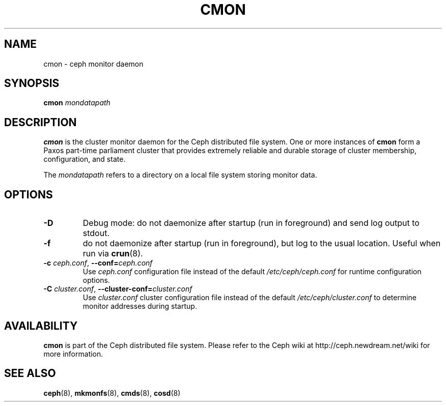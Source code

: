.TH CMON 8
.SH NAME
cmon \- ceph monitor daemon
.SH SYNOPSIS
.B cmon
\fImondatapath\fP
.SH DESCRIPTION
.B cmon
is the cluster monitor daemon for the Ceph distributed file system.
One or more instances
of \fBcmon\fP form a Paxos part-time parliament cluster that provides
extremely reliable and durable storage of cluster membership, configuration,
and state.
.PP
The \fImondatapath\fP refers to a directory on a local file system
storing monitor data.  
.SH OPTIONS
.TP
\fB\-D\fP
Debug mode: do not daemonize after startup (run in foreground) and send log output
to stdout.
.TP
\fB\-f\fP
do not daemonize after startup (run in foreground), but log to the usual location.
Useful when run via 
.BR crun (8).
.TP
\fB\-c\fI ceph.conf\fR, \fB\-\-conf=\fIceph.conf\fR
Use \fIceph.conf\fP configuration file instead of the default \fI/etc/ceph/ceph.conf\fP
for runtime configuration options.
.TP
\fB\-C\fI cluster.conf\fR, \fB\-\-cluster-conf=\fIcluster.conf\fR
Use \fIcluster.conf\fP cluster configuration file instead of the default \fI/etc/ceph/cluster.conf\fP
to determine monitor addresses during startup.
.SH AVAILABILITY
.B cmon
is part of the Ceph distributed file system.  Please refer to the Ceph wiki at
http://ceph.newdream.net/wiki for more information.
.SH SEE ALSO
.BR ceph (8),
.BR mkmonfs (8),
.BR cmds (8),
.BR cosd (8)

